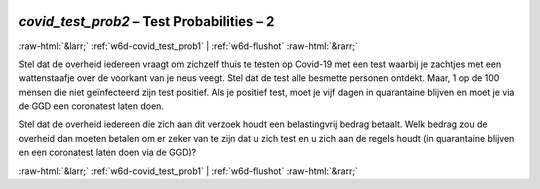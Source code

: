 .. _w6d-covid_test_prob2: 

 
 .. role:: raw-html(raw) 
        :format: html 
 
`covid_test_prob2` – Test Probabilities – 2
============================================================== 


:raw-html:`&larr;` :ref:`w6d-covid_test_prob1` | :ref:`w6d-flushot` :raw-html:`&rarr;` 
 

Stel dat de overheid iedereen vraagt om zichzelf thuis te testen op Covid-19 met een test waarbij je zachtjes met een wattenstaafje over de voorkant van je neus veegt. Stel dat de test alle besmette personen ontdekt. Maar, 1 op de 100 mensen die niet geïnfecteerd zijn test positief. Als je positief test, moet je vijf dagen in quarantaine blijven en moet je via de GGD een coronatest laten doen.

Stel dat de overheid iedereen die zich aan dit verzoek houdt een belastingvrij bedrag betaalt. Welk bedrag zou de overheid dan moeten betalen om er zeker van te zijn dat u zich test en u zich aan de regels houdt (in quarantaine blijven en een coronatest laten doen via de GGD)? 
 

.. image:: ../_screenshots/w6-covid_test_prob2.png 


:raw-html:`&larr;` :ref:`w6d-covid_test_prob1` | :ref:`w6d-flushot` :raw-html:`&rarr;` 
 
